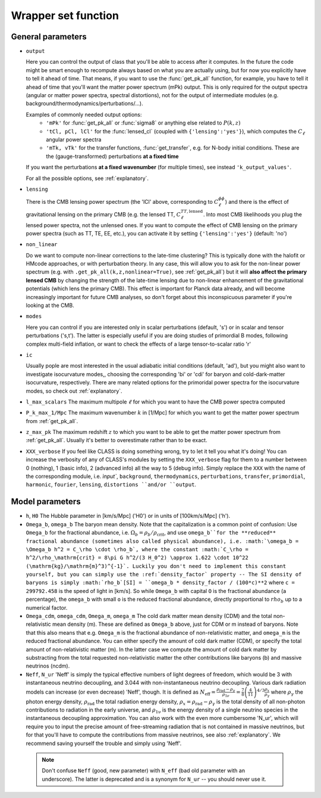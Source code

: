 .. _wrapper-set:

Wrapper set function
====================

.. function:: set(input)

  Tell classy to use certain input parameters, described in the python dictionary ``input``.
  Can also be passed as explicit keywords

  :param input: Input parameters
  :type input: dict


General parameters
^^^^^^^^^^^^^^^^^^

* ``output``

  Here you can control the output of class that you'll be able to access after it computes. In the future the code might be smart enough to recompute always based on what you are actually using, but for now you explicitly have to tell it ahead of time. That means, if you want to use the :func:`get_pk_all` function, for example, you have to tell it ahead of time that you'll want the matter power spectrum (mPk) output. This is only required for the output spectra (angular or matter power spectra, spectral distortions), not for the output of intermediate modules (e.g. background/thermodynamics/perturbations/...).
  
  Examples of commonly needed output options:
    * ``'mPk'`` for :func:`get_pk_all` or :func:`sigma8` or anything else related to :math:`P(k,z)`
    * ``'tCl, pCl, lCl'`` for the :func:`lensed_cl` (coupled with ``{'lensing':'yes'}``), which computes the :math:`C_\ell` angular power spectra
    * ``'mTk, vTk'`` for the transfer functions, :func:`get_transfer`, e.g. for N-body initial conditions. These are the (gauge-transformed) perturbations **at a fixed time**

  If you want the perturbations **at a fixed wavenumber** (for multiple times), see instead ``'k_output_values'``.

  For all the possible options, see :ref:`explanatory`.

* ``lensing``

  There is the CMB lensing power spectrum (the 'lCl' above, corresponding to :math:`C_\ell^{\phi\phi}`) and there is the effect of gravitational lensing on the primary CMB (e.g. the lensed TT, :math:`C_\ell^{TT,\mathrm{lensed}}`. Into most CMB likelihoods you plug the lensed power spectra, not the unlensed ones. If you want to compute the effect of CMB lensing on the primary power spectra (such as TT, TE, EE, etc.), you can activate it by setting ``{'lensing':'yes'}`` (default: 'no')

* ``non_linear``

  Do we want to compute non-linear corrections to the late-time clustering? This is typically done with the halofit or HMcode approaches, or with perturbation theory. In any case, this will allow you to ask for the non-linear power spectrum (e.g. with ``.get_pk_all(k,z,nonlinear=True)``, see :ref:`get_pk_all`) but it will **also affect the primary lensed CMB** by changing the strength of the late-time lensing due to non-linear enhancement of the gravitational potentials (which lens the primary CMB). This effect is important for Planck data already, and will become increasingly important for future CMB analyses, so don't forget about this inconspicuous parameter if you're looking at the CMB.

* ``modes``

  Here you can control if you are interested only in scalar perturbations (default, 's') or in scalar and tensor perturbations ('s,t'). The latter is especially useful if you are doing studies of primordial B modes, following complex multi-field inflation, or want to check the effects of a large tensor-to-scalar ratio 'r'

* ``ic``

  Usually pople are most interested in the usual adiabatic initial conditions (default, 'ad'), but you might also want to investigate isocurvature modes,, choosing the corresponding 'bi' or 'cdi' for baryon and cold-dark-matter isocurvature, respectively. There are many related options for the primoridal power spectra for the isocurvature modes, so check out :ref:`explanatory`.

* ``l_max_scalars``
  The maximum multipole :math:`\ell` for which you want to have the CMB power spectra computed

* ``P_k_max_1/Mpc``
  The maximum wavenumber :math:`k` in [1/Mpc] for which you want to get the matter power spectrum from :ref:`get_pk_all`.

* ``z_max_pk``
  The maximum redshift :math:`z` to which you want to be able to get the matter power spectrum from :ref:`get_pk_all`. Usually it's better to overestimate rather than to be exact.

* ``XXX_verbose``
  If you feel like CLASS is doing something wrong, try to let it tell you what it's doing! You can increase the verbosity of any of CLASS's modules by setting the ``XXX_verbose`` flag for them to a number between 0 (nothing), 1 (basic info), 2 (advanced info) all the way to 5 (debug info). Simply replace the ``XXX`` with the name of the corresponding module, i.e. `ìnput``, ``background``, ``thermodynamics``, ``perturbations``, ``transfer``, ``primordial``, ``harmonic``, ``fourier``, ``lensing``, ``distortions ``and/or ``output``.

Model parameters
^^^^^^^^^^^^^^^^


* ``h``, ``H0``
  The Hubble parameter in [km/s/Mpc] ('H0') or in units of [100km/s/Mpc] ('h').

* ``Omega_b``, ``omega_b``
  The baryon mean density. Note that the capitalization is a common point of confusion: Use ``Omega_b`` for the fractional abundance, i.e. :math:`\Omega_b = \rho_b/\rho_\mathrm{crit}`, and use ``omega_b``for the **reduced** fractional abundance (sometimes also called physical abundance), i.e. :math:`\omega_b = \Omega_b h^2 = C_\rho \cdot \rho_b`, where the constant :math:`C_\rho = h^2/\rho_\mathrm{crit} = 8\pi G h^2/(3 H_0^2) \approx 1.622 \cdot 10^22 (\mathrm{kg}/\mathrm{m}^3)^{-1}`. Luckily you don't need to implement this constant yourself, but you can simply use the :ref:`density_factor` property -- The SI density of baryons is simply :math:`rho_b`[SI] = ``omega_b * density_factor / (100*c)**2`` where ``c = 299792.458`` is the speed of light in [km/s]. So while ``Omega_b`` with capital ``O`` is the fractional abundance (a percentage), the ``omega_b`` with small ``o`` is the reduced fractional abundance, directly proportional to :math:`rho_b` up to a numerical factor.

* ``Omega_cdm``, ``omega_cdm``, ``Omega_m``, ``omega_m``
  The cold dark matter mean density (CDM) and the total non-relativistic mean density (m). These are defined as ``Omega_b`` above, just for CDM or m instead of baryons. Note that this also means that e.g. ``Omega_m`` is the fractional abundance of non-relativistic matter, and ``omega_m`` is the reduced fractional abundance. You can either specify the amount of cold dark matter (CDM), or specify the total amount of non-relativistic matter (m). In the latter case we compute the amount of cold dark matter by substracting from the total requested non-relativistic matter the other contributions like baryons (b) and massive neutrinos (ncdm).

* ``Neff``, ``N_ur``
  'Neff' is simply the typical effective numbers of light degrees of freedom, which would be 3 with instantaneous neutrino decoupling, and 3.044 with non-instantaneous neutrino decoupling. Various dark radiation models can increase (or even decrease) 'Neff', though. It is defined as :math:`N_\mathrm{eff} = \frac{\rho_\mathrm{rad}-\rho_\gamma}{\rho_{1\nu}} = \frac{7}{8} \left(\frac{4}{11}\right)^{4/3} \frac{\rho_x}{\rho_\gamma}` where :math:`\rho_\gamma` the photon energy density, :math:`\rho_\mathrm{rad}` the total radiation energy density, :math:`\rho_x = \rho_\mathrm{rad}-\rho_\gamma` is the total density of all non-photon contributions to radiation in the early universe, and :math:`\rho_\mathrm{1\nu}` is the energy density of a single neutrino species in the instantaneous decoupling approximation. You can also work with the even more cumbersome 'N_ur', which will require you to input the precise amount of free-streaming radiation that is not contained in massive neutrinos, but for that you'll have to compute the contributions from massive neutrinos, see also :ref:`explanatory`. We recommend saving yourself the trouble and simply using 'Neff'. 

 .. note::
    Don't confuse ``Neff`` (good, new parameter) with ``N_eff`` (bad old parameter with an underscore). The latter is deprecated and is a synonym for ``N_ur`` -- you should never use it.
